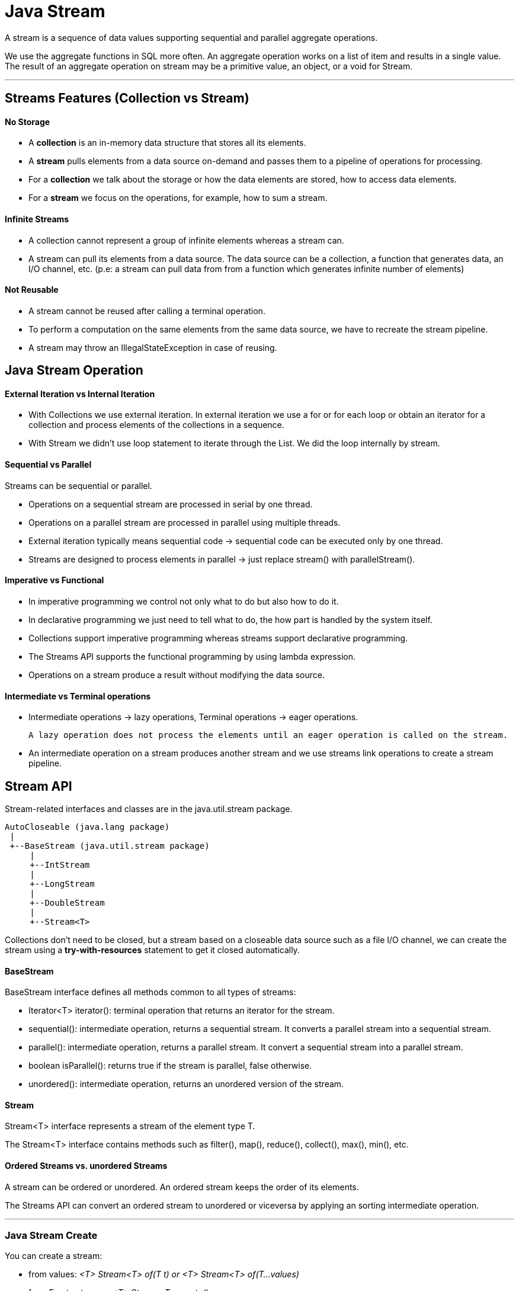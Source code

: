 = Java Stream

A stream is a sequence of data values supporting sequential and parallel aggregate operations.

We use the aggregate functions in SQL more often. An aggregate operation works on a list of item and results in a single value.
The result of an aggregate operation on stream may be a primitive value, an object, or a void for Stream.

'''

== Streams Features (Collection vs Stream)
==== No Storage
- A *collection* is an in-memory data structure that stores all its elements.
- A *stream* pulls elements from a data source on-demand and passes them to a pipeline of operations for processing.
- For a *collection* we talk about the storage or how the data elements are stored, how to access data elements.
- For a *stream* we focus on the operations, for example, how to sum a stream.

==== Infinite Streams
- A collection cannot represent a group of infinite elements whereas a stream can.
- A stream can pull its elements from a data source. The data source can be a collection, a function that generates data, an I/O channel, etc.
(p.e: a stream can pull data from from a function which generates infinite number of elements)

==== Not Reusable
- A stream cannot be reused after calling a terminal operation.
- To perform a computation on the same elements from the same data source, we have to recreate the stream pipeline.
- A stream may throw an IllegalStateException in case of reusing.

== Java Stream Operation
==== External Iteration vs Internal Iteration
- With Collections we use external iteration. In external iteration we use a for or for each loop or obtain an iterator for a collection and process elements of the collections in a sequence.
- With Stream we didn't use loop statement to iterate through the List. We did the loop internally by stream.

==== Sequential vs Parallel
Streams can be sequential or parallel.

- Operations on a sequential stream are processed in serial by one thread.
- Operations on a parallel stream are processed in parallel using multiple threads.
- External iteration typically means sequential code -> sequential code can be executed only by one thread.
- Streams are designed to process elements in parallel -> just replace stream() with parallelStream().

==== Imperative vs Functional
- In imperative programming we control not only what to do but also how to do it.
- In declarative programming we just need to tell what to do, the how part is handled by the system itself.
- Collections support imperative programming whereas streams support declarative programming.
- The Streams API supports the functional programming by using lambda expression.
- Operations on a stream produce a result without modifying the data source.

==== Intermediate vs Terminal operations
- Intermediate operations -> lazy operations, Terminal operations -> eager operations.

    A lazy operation does not process the elements until an eager operation is called on the stream.

- An intermediate operation on a stream produces another stream and we use streams link operations to create a stream pipeline.

== Stream API
Stream-related interfaces and classes are in the java.util.stream package.

[source,java]
----
AutoCloseable (java.lang package)
 |
 +--BaseStream (java.util.stream package)
     |
     +--IntStream
     |
     +--LongStream
     |
     +--DoubleStream
     |
     +--Stream<T>
----

Collections don't need to be closed, but a stream based on a closeable data source such as a file I/O channel, we can create the stream using a *try-with-resources* statement to get it closed automatically.

==== BaseStream
BaseStream interface defines all methods common to all types of streams:

- Iterator<T> iterator(): terminal operation that returns an iterator for the stream.
- sequential(): intermediate operation, returns a sequential stream. It converts a parallel stream into a sequential stream.
- parallel(): intermediate operation, returns a parallel stream. It convert a sequential stream into a parallel stream.
- boolean isParallel(): returns true if the stream is parallel, false otherwise.
- unordered(): intermediate operation, returns an unordered version of the stream.

==== Stream
Stream<T> interface represents a stream of the element type T.

The Stream<T> interface contains methods such as filter(), map(), reduce(), collect(), max(), min(), etc.

==== Ordered Streams vs. unordered Streams
A stream can be ordered or unordered. An ordered stream keeps the order of its elements.

The Streams API can convert an ordered stream to unordered or viceversa by applying an sorting intermediate operation.

'''

=== Java Stream Create

You can create a stream:

- from values: _<T> Stream<T> of(T t) or <T> Stream<T> of(T...values)_
- from Empty streams: _<T> Stream<T> empty()_
- from functions: _<T> Stream<T> iterate(T  seed, UnaryOperator<T> f) or <T> Stream<T> generate(Supplier<T> s)_
- from arrays or from collections: _Arrays.stream_ or _collection.stream() / collection.parallelStream()_
- from Strings: _chars()_ from CharSequence interface returns an IntStream, values representing characters. _chars()_ method on a String, StringBuilder, and StringBuffer return a stream of chars.
  _splitAsStream(CharSequence input)_ method from the java.util.regex.Pattern class returns a stream of String whose elements match the pattern.
- from files:  p.e: _Files.lines(path)_ read contents of a file using a stream or _Files.walk(dir)_ for read a path using stream
- from other sources

IntStream, LongStream, DoubleStream from range -> _range(int start, int end) or rangeClosed(int start, int end)_

IntStream, LongStream, DoubleStream random values (infinite stream) -> java.util.Random class provides ints(), longs(), and doubles() return infinite IntStream.
Other way is with new Random()::nextInt.

==== Operations
|===
| Nombre | Tipo | Descripción

|distinct
|Intermediate
|Returns a stream consisting of the distinct elements by checking equals() method.

|filter
|Intermediate
|Returns a stream that match the specified predicate.

|flatMap
|Intermediate
|Produces a stream flattened. Supports one-to-many mapping. It maps each element to a stream and then flaten the stream of streams to a stream.

|limit
|Intermediate
|truncates a stream by number.

|map
|Intermediate
|Performs one-to-one mapping on the stream and returns a NEW stream.

|peek
|Intermediate
|Applies the action for debugging.

|skip
|Intermediate
|Discards the first n elements and returns the remaining stream. If this stream contains fewer than requested, an empty stream is returned.

|sorted
|Intermediate
|Sort a stream according to natural order or the specified Comparator. For an ordered stream, the sort is stable.

|allMatch
|Terminal
|Returns true if all elements in the stream match the specified predicate, false otherwise. Returns true if the stream is empty.

|anyMatch
|Terminal
|Returns true if any element in the stream matches the specified predicate, false otherwise. Returns false if the stream is empty.

|findAny
|Terminal
|Returns any element from the stream. Returns an empty Optional object for an empty stream.

|findFirst
|Terminal
|Returns the first element of the stream. For an ordered stream, it returns the first element; for an unordered stream, it returns any element.

|noneMatch
|Terminal
|Returns true if no elements in the stream match the specified predicate, false otherwise. Returns true if the stream is empty.

|forEach
|Terminal
|Applies an action for each element in the stream.

|reduce
|Terminal
|Applies a reduction operation to computes a single value from the stream.

|collect
|Terminal
|To group data in a Stream. The collect() method is overloaded with two versions: _<R> R collect(Supplier<R> supplier, BiConsumer<R,? super T> accumulator, BiConsumer<R,R> combiner) or <R,A> R collect(Collector<?  super T,A,R> collector)_

|count
|Terminal
|Count the elements in this stream.

|===



